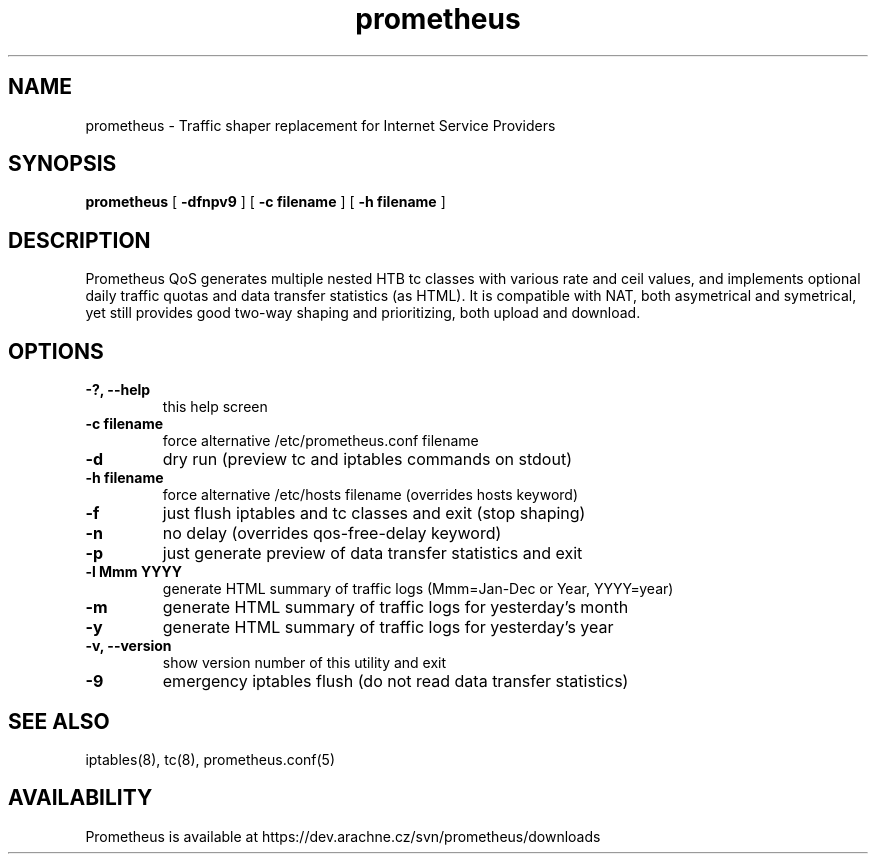.TH prometheus 1 "January 3, 2008"
.LO 1
.SH NAME
prometheus \- Traffic shaper replacement for Internet Service Providers
.SH SYNOPSIS
.ll +8
.B prometheus
.RB [ " \-dfnpv9 " ]
.RB [ " \-c\ filename " ]
.RB [ " \-h\ filename " ]
.SH DESCRIPTION
Prometheus QoS generates multiple nested HTB tc classes with various
rate and ceil values, and implements optional daily traffic quotas and
data transfer statistics (as HTML). It is compatible with NAT, both
asymetrical and symetrical, yet still provides good two-way shaping
and prioritizing, both upload and download.
.SH OPTIONS
.TP
.B \-?, --help
this help screen
.TP
.B \-c filename
force alternative /etc/prometheus.conf filename
.TP
.B \-d
dry run (preview tc and iptables commands on stdout)
.TP
.B \-h filename
force alternative /etc/hosts filename (overrides hosts keyword)
.TP
.B \-f
just flush iptables and tc classes and exit (stop shaping)
.TP
.B \-n
no delay (overrides qos-free-delay keyword)
.TP
.B \-p
just generate preview of data transfer statistics and exit
.TP
.B \-l Mmm YYYY
generate HTML summary of traffic logs (Mmm=Jan-Dec or Year, YYYY=year)
.TP
.B \-m
generate HTML summary of traffic logs for yesterday's month
.TP
.B \-y
generate HTML summary of traffic logs for yesterday's year
.TP
.B \-v, --version 
show version number of this utility and exit
.TP
.B \-9
emergency iptables flush (do not read data transfer statistics)
.SH SEE ALSO
iptables(8), tc(8), prometheus.conf(5)
.SH AVAILABILITY
Prometheus is available at https://dev.arachne.cz/svn/prometheus/downloads
